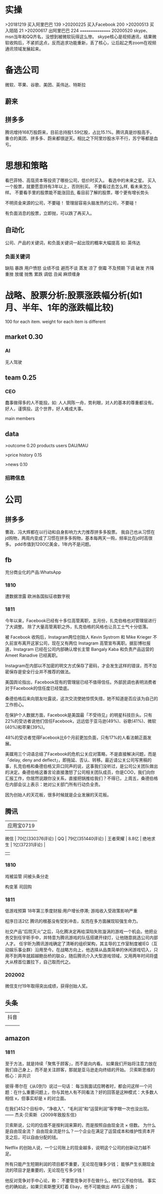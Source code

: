 * 实操
>20181219
买入阿里巴巴 139
>20200225
买入Facebook 200
>20200513
买入陌陌 21
>20200617
出阿里巴巴 224
================
20200520
skype、msn当年和QQ齐名，没想到被微软玩得这么惨。
skype核心是视频通讯，结果微软收购后，不紧抓这点，反而追求功能重新，丢了核心，让后起之秀zoom在视频通讯领域发展起来。
 
* 备选公司
微软、苹果、谷歌、美团、英伟达、特斯拉
** 蔚来
** 拼多多
腾讯增持168万股蔚来，目前总持股1.59亿股，占比15.1%。腾讯真是炒股高手，重仓的美团、拼多多、蔚来都很逆天。相比之下阿里炒股水平不行，苏宁等都是血亏。
* 思想和策略
看巴菲特、高瓴资本等投资了哪些公司，低价时买入。
看<<中国企业家>>选中的未来之星。
买入一个股票，就要愿意持有3年以上，否则别买。
不要看过去怎么样, 看未来怎么样。
不要看手里的股票能不能涨回去, 看目前了解的股票，哪个更有增长势头

不明资金来源的公司，不要碰！
管理层容易头脑发热的公司，不要碰！

有负面消息的股票，立即抛，可以跌了再买入。
** 自动化
公司、产品的关键词，和负面关键词一起出现的概率大幅提高
如: 英伟达  
*** 负面关键词
缺陷 暴跌 用户愤怒 业绩不佳 避而不谈 蒸发 凉了 倒霉 不及预期 下调 破发 齐降 重挫 放缓
抛售 累跌 调低 丑闻 麻烦缠身
* 战略、股票分析:股票涨跌幅分析(如1月、半年、1年的涨跌幅比较)
100 for each item.
weight for each item is different

** market    0.30
*** AI
无人驾驶

** team       0.25
*** CEO
蠢事做得多的人不能投。如: 人人网陈一舟，势利眼，对人的基本的尊重都没有。
好人，谨慎投。这个世界，好人难成大事。

main members

** data
>outcome    0.20
products
users
DAU/MAU

>price history   0.15

>news      0.10
*** 招聘信息

* 公司
** 拼多多
曹政、冯大辉都在以行动和自身影响力大力推荐拼多多股票。
我自己也从习惯在jd购物，两周内变成了习惯在拼多多购物，基本每两天一购，频率比在jd时高很多。
pdd市值到1200亿美金，1年内不是问题。
** fb
充分商业化的产品:WhatsApp

*** 1810
遭数据泄露
欧洲各国拟征收数字税

*** 1811
今年以来，Facebook已经有十多位高管离职，五月份，扎克伯格也对管理层进行了大调整。
除了大量高管离职之外，扎克伯格的风格也让员工士气十分低落。

被 Facebook 收购后，Instagram两位创始人 Kevin Systrom 和 Mike Krieger 不久前宣布离开这家公司，现在又有两位 Instagram 高管宣布离职。据彭博社报道，Instagram 已经在公司内部确认增长主管 Bangaly Kaba 和负责产品运营的 Ameet Ranadive 已经离职。

Instagram在内部以不加密的明文方式保存了密码，才会发生这样的错误，而不加密保存是安全行业并不推荐的做法。

美国舆论指出，Facebook现有的管理层已经不值得信任。外部民调也表明消费者对于Facebook的信任度已经垫底。

桑德伯格后来向朋友吐露说，这次交流使她惊慌失措，她不知道是否应该为自己的工作担心。

在保护个人数据方面，Facebook是美国最「不受待见」的明星科技巨头。只有22%的受访者说他们信任Facebook，远远低于亚马逊(49%)、谷歌(41%)、微软(40%)和苹果(39%)。

48%的受访者觉得Facebook比6个月前更加负面，只有17%的人看法朝正面发展。

美媒用三个词语总结了Facebook的危机公关应对策略，不是直接解决问题，而是「delay, deny and deflect」，即拖延、否认、转移。最近请公关公司写黑稿的事，扎克伯格和桑德伯格又异口同声的说，这事我们没听过，是公司公关团队做出的决定。桑德伯格这番言论直接激怒了公司相关团队成员，你是COO，我们向你汇报工作，你居然说跟你没关系，直接把锅推给我们？不得已，上周五，桑德伯格在内部会议上表示：她对公关部门所有行动负全责。

因为创始人的天花板，很多时候就是企业发展的天花板。

** 腾讯
          | 应用宝0719       |
 微信     | 70亿(330376评论) |
 QQ       | 79亿(351440评论) |
 王者荣耀 | 8.8亿            |
 绝地求生 | 1亿(37231评论)   |
          |                  |
*** 1810
戏被监管
间被头条分走

构变革
司回购



*** 1811
低游戏预算
18年第三季度财报:用户增长停滞; 游戏收入受政策影响严重

程序日活2亿
腾讯的根基没有受到冲击，反而在多方面展现较强生命力。

社交产品“后院灭火”之后，马化腾决定再给深陷失败漩涡的游戏一个机会。他把业务交到任宇昕手中，并特意为腾讯游戏的队伍搭建开绿灯，让他随意挑选公司内部人才。
任宇昕为腾讯游戏确定了清晰的组织架构，其主导的工作室制度被IEG（互动娱乐事业群）沿用至今。在战略方向上，他选择从品类简单的休闲游戏切入，只用不到两年就超越鲍岳桥的联众，随后腾讯介入大型游戏领域，又用两年时间将盛大从榜首位置拉下，自己取而代之。
*** 202002
微信支付19年取得突出成绩，获得创始人奖。

** 头条
   | 抖音 |
   |   |
   |   |
** amazon
*** 1811
至于方法，就是持续「聚焦于顾客」，而不是向内看。
如果我们开始将注意力放在我们自己身上，而不是关注顾客，那就是亚马逊走向终结的开始。
贝索斯思维的核心：非共识

彼得·蒂尔在《从0到1》说过一句话：
每当我面试应聘者时，都会问这样一个问题：在什么重要问题上，你与其他人有不同看法？好的回答是这种模式：大多数人相信 x，但事实却是 x 的对立面。

在我们452个目标中，“净收入”、“毛利润”和“运营利润”等字眼一次也没出现。
—— 杰夫·贝索斯 《2009年致股东信》

贝索斯说，公司的估值不是按利润来算的，而是按照自由现金流 × 倍数。
为什么是自由现金流？
自由现金流是什么？一个企业在满足了运营成本和维护性资本开支之后，可以自由分配的钱。

Netflix 的创始人说，一个公司账上的现金越多，说明这个公司的创新动力越不足。

所有只能产生短期利润的项目都不重要，无论现在赚多少钱；
能够产生长期现金流的项目才是重要的，无论现在亏多少钱！

他反对竞争对手中心论，称：
不要管竞争对手在做什么，他们又不给你钱。
事实也的确如此，如果贝索斯整天盯着 Ebay，他不可能做出 AWS 云服务；

如果你做的每一件事把眼光放到未来三年，和你同台竞技的人很多；但是如果你的目光能放到未来七年，那么可以和你竞争的就很少了，因为很少有公司愿意做那么长远的打算。
—— 杰夫·贝索斯（2011年）

贝索斯说：
我经常被问到一个问题：“未来十年，会有什么样的变化？”但我很少被问到：“未来十年，什么是不变的？”
我认为第二个问题比第一个问题更重要，因为你需要将你的战略建立在不变的事物上。

当时，最反对的人是他的 CFO，这个 CFO 非常有战斗力，是贝索斯的战友，但在这个项目上，那个 CFO 说，免费送货不是什么创举，只是让我们未来的资产负债表再一次出问题。有一次开会，他甚至让提供这个建议的人降职。
目前，Prime全球会员数已经超过 9000 万，按照每人每年 99 美元的会费计算，这笔收入将近 90 亿美元，但迄今为止这个项目还是亏损的，亚马逊在 Prime 权益上的投入远超过这个数字。
但回头看，99 美元年费刺激了会员充分利用 Prime 价值的心理，下了更多的订单，大量顾客因为这个服务成为亚马逊的拥趸。
这被认为是亚马逊历史上最划算的买卖之一。

任何组织随着时间的推移，一定会变得涣散化、官僚化、失效化并最终走向死亡，这中间最大的力量就是因为组织的熵增。
** 英伟达
*** 1811
数据中心和自动驾驶一直都是支撑英伟达人工智能信仰的重要业务。因为他们都是人工智能领域里最落地的商业场景。但是，从最新一季的财报显示，数据中心的增长数据在放缓，而自动驾驶大规模增长的时间点还未来到。 


** 阿里
*** 团队
**** 张勇
只有敢做别人不敢做的决定、敢承担别人不敢承担的责任、能搞定别人搞不定的资源的人才是老大。
骨子里，张勇和马云是一种人：雄心志四海、万里望风尘。
他已经看到B2C是未来的大趋势，不能眼看着它死掉，让阿里错过这个风口。

阿里员工评价张勇：拥有敏锐的商业嗅觉，往往能一眼看出产品的痛点。他这个“临时工”不仅很快带领淘宝商城走上正轨，还发明了以后深刻改变中国和世界购物习惯的“双11”购物节。

“淘宝商城”改名为“天猫”，英文名“Tmall”。他希望将天猫打造成网购领域的“第五大道”或“香榭丽舍大道”，引领中国乃至全球的B2C行业。
不过，陆兆禧败走“来往”，退居二线。选择“All in无线”的张勇，则使手机淘宝成为全球最大的移动电商平台，帮助阿里完成了从PC时代向移动时代的惊险一跃。

“我们现在需要的不是通过分析人过去的行为预测未来，而是像iPhone一样杀出一条谁都没见过的路，重新定义未来的新事物。好的东西即便没有过去，也有未来。”
马云和蔡崇信是唯二的永久合伙人.
即使马云退休了，也是“太上皇”，仍然牢牢控制着阿里。
“只要你投入了，就会有回报，只是在什么时间、以什么方式的问题。”
张勇绝对是最勤奋最投入的人之一，他每天要工作十几个小时，甚至经常超过18个小时。从前台一直干到集团CFO、菜鸟网络董事长董文红说：“我觉得自己够努力了，但我发现老逍比我还努力。”彭蕾说，阿里开高管会，从早开到晚，到最后所有人都晕头转向，只有逍遥子头脑清楚且精神饱满。
**** 马云
马云最不喜欢的就是职业经理人，卫哲就是职业经理人。这也是阿里不同于腾讯、不同于西方国家公司的一个表征。
“运营过企业的人都知道，天下没有一个制度是完美的，没有一个人是完美的，制度跟人是配套的。我面临的这种状况是制度没办法完善的。这里涉及到公司的治理问题。为什么我一直说公司需要领导者而不是职业经理人？在大是大非面前，职业经理人按照规则走就行了，领导者就必须承担责任。”
与卫哲相比，张勇就是那种既有职业精神，又能在关键时刻站出来承担责任的人，这就是马云想要的那种领导者、传承者。
*** 1811
阿里云营收占7%, 未来将是主业务
人工智能就是有更强的算力，发力芯片是对的
传统的计算机运算能力提供商Oracle、IBM、SAP、惠普、DELL等价值就没有未来了，中国的亚马逊非阿里、京东莫属，阿里云前景广阔。

双11增速27%, 去年39%

** 百度
** 陌陌
** 虎牙

*** 百度
*** 陌陌
*** 虎牙

** 自动化
市值用美金


* 操作
汇港币/美金 RTGS代码: 238
费用选:共同SHA即可

您好，若您是汇港币或美元，要求一卡通内有对应的港币或美元账户，比如：您汇款时选择的是港币现汇，则要求卡内有足额的港币现汇户。您可本人致电95555-2人工为您查询对应账户信息。

1.先 购汇 买美金，需要188 (购汇后就有美金or港币子账户了。不购汇未生成子账户会报子账户不存在)
2.再美金汇香港一卡通要130. 卡里要有人民币130，不然会报余额不足

银证转账不用再收手续费

购汇
https://www.futu5.com/faq/topic554

通过大众版或者专业版选择“汇香港一卡通”，一般一个工作日左右到账。

柜台申请管理添加7679卡号的网上汇款功能: 身份证+

香港一卡通转出限额是0
身份证+香港卡
尊敬的客户，您好！招商银行南京分行奥体支行。区号：025。地址：南京市兴隆大街188号。工作日储蓄营业时间：9:00-17:00。大堂电话：89687962。中文地标：兴隆街道办事处、紫金保险总部大楼。[招商银行]
** 手续费
港币购汇不用手续费
富途港币-美金互转不用手续费, 实时
汇10万人民币(港币124844)的费用是200人民币
* 知识
** 概念
**** 股权质押
质押率:某股东在股价为5元的时候质押了2000万股获得5000万现金，质押率为50%，成本线就是2.5元。

近几天360仍在下跌，可能还需要追加保证金，但它基本上已经处于无股可押的状态，毕竟监管市场中流通的股权要达到25%，360的半只脚已经迈向了深渊。
**** 平仓
把股票卖掉抵债
强制平仓:
强制平仓是指仓位持有者以外的第三人（期货交易所或期货经纪公司）强行了结仓位持有者的仓位，又称被斩仓或被砍仓。

券商一般只给两天时间，普通股东很难短期获得如此高额的现金，如果再形成高利贷，离破产也就不远了。
**** 爆仓
期货用语:
爆仓有两种情形，一种情形是指期货客户平仓了结头寸之后，还欠期货交易所钱，即达到：帐户浮动盈亏≥账户总资金,也即客户权益≤0
由于行情变化过快，投资者在没来得及追加保证金的时候，帐户上的保证金已经不能够维持原来的合约了，这种因保证金不足而被强行平仓所导致的保证金“归零”，俗称“爆仓”，“穿仓”的含义跟“爆仓”一样。

理论上，投资股票最大的亏损幅度是100%，即资金全部亏损，并且这种情况在现实中基本不会发生。
而做股指期货则有爆仓的概念，即投资者把资金全部亏损完了还不够，还欠期货公司保证金。
**** 杠杆效应
就是以小博大，用较小的资金撬动较大的资金，进而提高收益率（盈利或亏损）。
现货交易之所以有杠杆效应，就是因为其交易制度是保证金交易制度。投资者不需要支付合约价值的全额资金，只需要支付一定比例的保证金就可以交易。
杠杆倍数=1除以保证金比例
如：保证金比例是5%，莫投资者交易买入价值100万人民币的合约，只需要支付100万乘以5%=5万人民币的资金。换句话说就是用5万的保证金撬动了100万的资金。其收益就相当于放大了20倍。
**** 保证金账户
亦作：透支账户；信用账户。投资者在证券公司开设的一种账户形式。通过该账户，投资者可以用股票作抵押，按账户资产总市值的一定比例借用证券公司资金进行投资。
如果市场出现下跌，股票市值达不到抵押的最低标准，投资者必须追加保证金或抛售股票。
**** 保证金
在证券市场融资购买证券时，投资者所需缴纳的自备款。

例如某股东在股价为5元的时候质押了2000万股获得5000万现金，质押率为50%，成本线就是2.5元。当股价从5元跌到4元时，会先触碰预警线，券商为了降低风险，会要求抵押人增加保证金。
**** 债券
也是3%的利息，好处是可以每个月领取利息
**** 逆回购
央行借钱也要利息，是银行的银行，借钱叫逆回购，意思就是银行拿着之前政府和上市公司的借据，进行贷款。
**** 救市
各地政府拿着银行那借的，加上债券，凑出一万亿，开始买股票

**** 股息率
是一年的总派息额与当时市价的比例.如果连续多年年度股息率超过1年期银行存款利率，则这支股票基本可以视为收益型股票
例如两支股票，A股价为10元，B股价为20元，两家公司同样发放每股0.5元股利，则A公司5%的股息率显然要比B公司2.5%诱人。
** 股票暴跌的影响

https://www.zhihu.com/question/32128570/answer/514351651

跌然后涨回原来价格的变化:
银行: 多了政府抵押的地、公路; 从央行贷了更多的钱
政府: 少了可以抵押的地、公路; 保住了官位; 多发行了债券
公司: 不用被强行平仓了。
股民或机构: 低买高卖的赚了差距
不炒股的: 现金贬值
** 疑问
股权质押比例可以查到?
系统性金融风险蔓延? 什么情况会发生?
** 股市相关关键词
*** 预示熊市
平仓
爆仓
暴跌
*** 预示牛市
* 笔记
人类大规模的协作仍在，但模式变了。
15年前是我要成为新的阿里巴巴，10年前是我要被阿里巴巴收购，5年前是我要成为阿里巴巴的员工，现在则是我要成为给阿里带货的网红。
换句话说，在超级技术平台的支持之下，每一个人比拼的都是价值输出能力。
